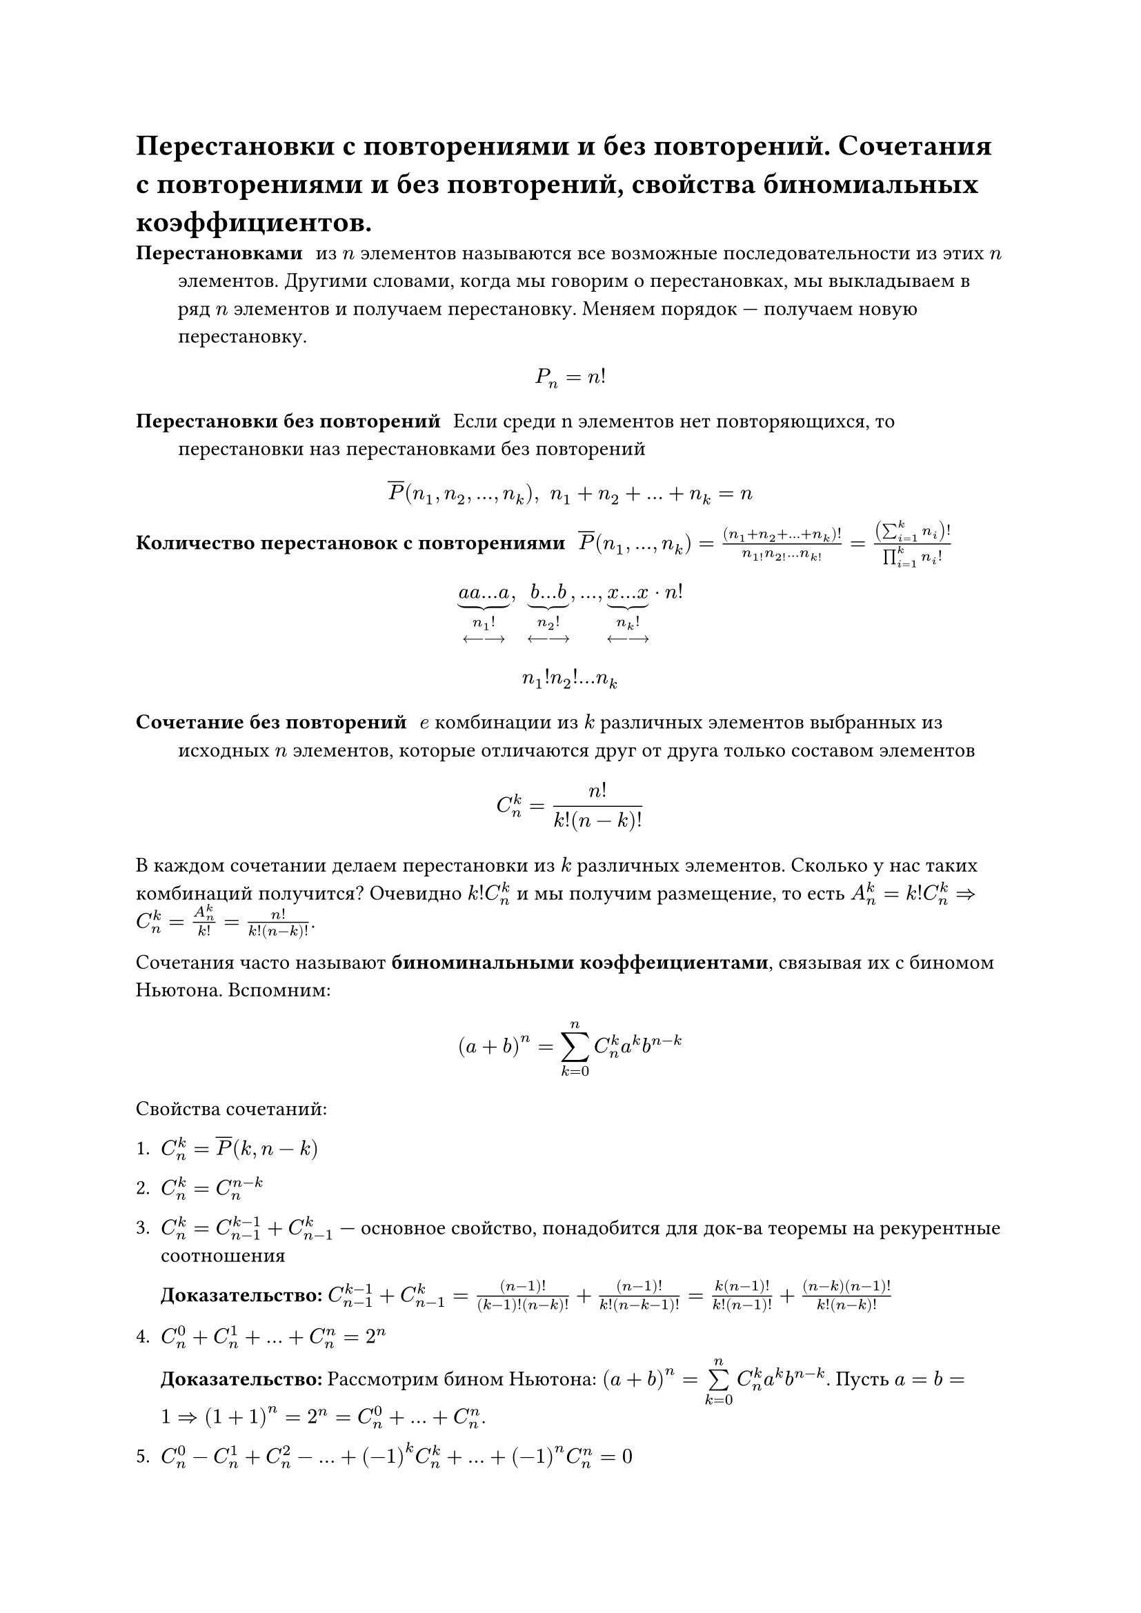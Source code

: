 = Перестановки с повторениями и без повторений. Сочетания с повторениями и без повторений, свойства биномиальных коэффициентов.
/ Перестановками: из $n$ элементов называются все возможные последовательности из этих $n$ элементов. Другими словами, когда мы говорим о перестановках, мы выкладываем в ряд $n$ элементов и получаем перестановку. Меняем порядок --- получаем новую перестановку.

$ P_n = n! $

/ Перестановки без повторений: Если среди n элементов нет повторяющихся, то перестановки наз перестановками без повторений

$ overline(P) (n_1, n_2,..., n_k), space n_1 + n_2 + ... + n_k = n $

/ Количество перестановок с повторениями: $overline(P)(n_1, dots, n_k) = ((n_1 + n_2 + ... + n_k)!)/(n_1! n_2! ... n_k!) = ((sum_(i = 1)^k n_i)!)/(product_(i = 1)^k n_i !)$


$ underbrace(a a dots a, n_1 ! \ <---->) , space underbrace(b dots b, n_2 ! \ <---->), dots,  underbrace(x dots x, n_k ! \ <---->)  dot n! $
// TODO: там в конце не просто n! а n!/что-то. в 37 строке
$ n_1 ! n_2 ! ... n_k $

/ Сочетание без повторений: $e$ комбинации из $k$ различных элементов выбранных из исходных $n$ элементов, которые отличаются друг от друга только составом элементов

$ C^k_n = (n!)/(k!(n - k)!) $

В каждом сочетании делаем перестановки из $k$ различных элементов. Сколько у нас таких комбинаций получится? Очевидно $k! C^k_n$ и мы получим размещение, то есть $A^k_n = k! C^k_n => C^k_n = A_n^k / k! = n! / (k! (n - k)!)$.

Сочетания часто называют *биноминальными коэффеициентами*, связывая их с биномом Ньютона. Вспомним:

$ (a + b)^n = limits(sum)_(k = 0)^n C^k_n a^k b^(n - k) $

Свойства сочетаний:

1. $C^k_n = overline(P)(k, n -k)$
2. $C^k_n = C^(n - k)_n$
3. $C^k_n = C^(k - 1)_(n - 1) + C^k_(n - 1)$ --- основное свойство, понадобится для док-ва теоремы на рекурентные соотношения

	*Доказательство:* $C^(k -1)_(n - 1) + C^(k)_(n - 1) = ((n - 1)!)/((k - 1)! (n - k)!) + ((n-1)!)/(k!(n-k-1)!) = (k(n-1)!)/(k!(n-1)!) + ((n-k)(n-1)!)/(k!(n-k)!)$

4. $C^0_n + C^1_n + ... + C^n_n = 2^n$
	
	*Доказательство:* Рассмотрим бином Ньютона: $(a + b)^n = limits(sum)_(k = 0)^n C^k_n a^k b^(n - k)$. Пусть $a = b = 1 => (1 + 1)^n = 2^n = C^0_n + dots + C^n_n$.
5. $C^0_n - C^1_n + C^2_n - ... + (-1)^k C^k_n + ... + (-1)^n C^n_n = 0$ 

/ Сочетание с повторениями: из $n$ типов по $k$ элементов в любом соотношении называются все такие комбинации из $k$ элементов исходных $n$ типов, которые отличаются друг от друга составом элементов.

$ overline(C)^k_n = C^k_(n + k - 1) = overline(P)(k, n -1) $

Для каждого сочетания запишем сначала количество единиц, равное количеству элементов первого типа

$underbrace(1 space 1 ... 1, #par[кол-во \ э-в \ 1 типа]) | underbrace(1 space 1... 1, #par[2 типа]) | dots | underbrace(1 space 1 ... 1, #par[$n$-й тип])$

